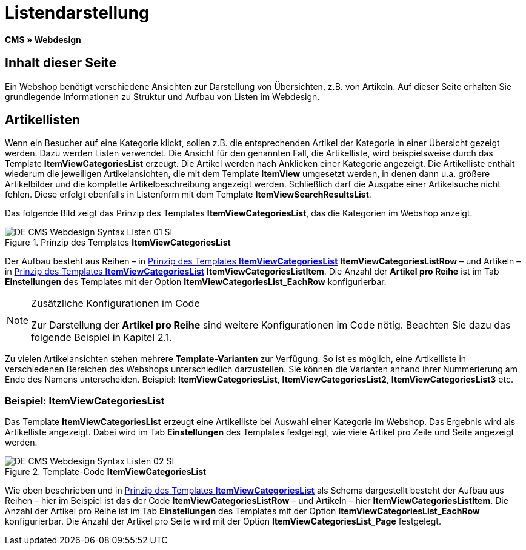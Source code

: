 = Listendarstellung
:lang: de
// include::{includedir}/_header.adoc[]
:keywords: Listendarstellung, Syntax, Webdesign, CMS
:position: 99

*CMS » Webdesign*

== Inhalt dieser Seite

Ein Webshop benötigt verschiedene Ansichten zur Darstellung von Übersichten, z.B. von Artikeln. Auf dieser Seite erhalten Sie grundlegende Informationen zu Struktur und Aufbau von Listen im Webdesign.

== Artikellisten

Wenn ein Besucher auf eine Kategorie klickt, sollen z.B. die entsprechenden Artikel der Kategorie in einer Übersicht gezeigt werden. Dazu werden Listen verwendet. Die Ansicht für den genannten Fall, die Artikelliste, wird beispielsweise durch das Template *ItemViewCategoriesList* erzeugt. Die Artikel werden nach Anklicken einer Kategorie angezeigt. Die Artikelliste enthält wiederum die jeweiligen Artikelansichten, die mit dem Template *ItemView* umgesetzt werden, in denen dann u.a. größere Artikelbilder und die komplette Artikelbeschreibung angezeigt werden. Schließlich darf die Ausgabe einer Artikelsuche nicht fehlen. Diese erfolgt ebenfalls in Listenform mit dem Template *ItemViewSearchResultsList*.

Das folgende Bild zeigt das Prinzip des Templates *ItemViewCategoriesList*, das die Kategorien im Webshop anzeigt.

[[bild-prinzig-template-itemviewcategorieslist]]
.Prinzip des Templates *ItemViewCategoriesList*
image::omni-channel/online-shop/webshop-einrichten/_cms/webdesign/syntax/assets/DE-CMS-Webdesign-Syntax-Listen-01-SI.png[]

Der Aufbau besteht aus Reihen – in <<bild-prinzig-template-itemviewcategorieslist>> *ItemViewCategoriesListRow* – und Artikeln – in <<bild-prinzig-template-itemviewcategorieslist>> *ItemViewCategoriesListItem*. Die Anzahl der *Artikel pro Reihe* ist im Tab *Einstellungen* des Templates mit der Option *ItemViewCategoriesList_EachRow* konfigurierbar.

[NOTE]
.Zusätzliche Konfigurationen im Code
====
Zur Darstellung der *Artikel pro Reihe* sind weitere Konfigurationen im Code nötig. Beachten Sie dazu das folgende Beispiel in Kapitel 2.1.
====

Zu vielen Artikelansichten stehen mehrere *Template-Varianten* zur Verfügung. So ist es möglich, eine Artikelliste in verschiedenen Bereichen des Webshops unterschiedlich darzustellen. Sie können die Varianten anhand ihrer Nummerierung am Ende des Namens unterscheiden. Beispiel: *ItemViewCategoriesList*, *ItemViewCategoriesList2*, *ItemViewCategoriesList3* etc.

=== Beispiel: ItemViewCategoriesList

Das Template *ItemViewCategoriesList* erzeugt eine Artikelliste bei Auswahl einer Kategorie im Webshop. Das Ergebnis wird als Artikelliste angezeigt. Dabei wird im Tab *Einstellungen* des Templates festgelegt, wie viele Artikel pro Zeile und Seite angezeigt werden.

.Template-Code *ItemViewCategoriesList*
image::omni-channel/online-shop/webshop-einrichten/_cms/webdesign/syntax/assets/DE-CMS-Webdesign-Syntax-Listen-02-SI.png[]

Wie oben beschrieben und in <<bild-prinzig-template-itemviewcategorieslist>> als Schema dargestellt besteht der Aufbau aus Reihen – hier im Beispiel ist das der Code *ItemViewCategoriesListRow* – und Artikeln – hier *ItemViewCategoriesListItem*. Die Anzahl der Artikel pro Reihe ist im Tab *Einstellungen* des Templates mit der Option *ItemViewCategoriesList_EachRow* konfigurierbar. Die Anzahl der Artikel pro Seite wird mit der Option *ItemViewCategoriesList_Page* festgelegt.
